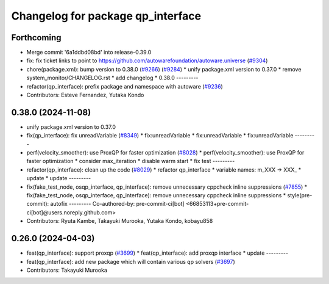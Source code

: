 ^^^^^^^^^^^^^^^^^^^^^^^^^^^^^^^^^^
Changelog for package qp_interface
^^^^^^^^^^^^^^^^^^^^^^^^^^^^^^^^^^

Forthcoming
-----------
* Merge commit '6a1ddbd08bd' into release-0.39.0
* fix: fix ticket links to point to https://github.com/autowarefoundation/autoware.universe (`#9304 <https://github.com/youtalk/autoware.universe/issues/9304>`_)
* chore(package.xml): bump version to 0.38.0 (`#9266 <https://github.com/youtalk/autoware.universe/issues/9266>`_) (`#9284 <https://github.com/youtalk/autoware.universe/issues/9284>`_)
  * unify package.xml version to 0.37.0
  * remove system_monitor/CHANGELOG.rst
  * add changelog
  * 0.38.0
  ---------
* refactor(qp_interface): prefix package and namespace with autoware (`#9236 <https://github.com/youtalk/autoware.universe/issues/9236>`_)
* Contributors: Esteve Fernandez, Yutaka Kondo

0.38.0 (2024-11-08)
-------------------
* unify package.xml version to 0.37.0
* fix(qp_interface): fix unreadVariable (`#8349 <https://github.com/autowarefoundation/autoware.universe/issues/8349>`_)
  * fix:unreadVariable
  * fix:unreadVariable
  * fix:unreadVariable
  ---------
* perf(velocity_smoother): use ProxQP for faster optimization (`#8028 <https://github.com/autowarefoundation/autoware.universe/issues/8028>`_)
  * perf(velocity_smoother): use ProxQP for faster optimization
  * consider max_iteration
  * disable warm start
  * fix test
  ---------
* refactor(qp_interface): clean up the code (`#8029 <https://github.com/autowarefoundation/autoware.universe/issues/8029>`_)
  * refactor qp_interface
  * variable names: m_XXX -> XXX\_
  * update
  * update
  ---------
* fix(fake_test_node, osqp_interface, qp_interface): remove unnecessary cppcheck inline suppressions (`#7855 <https://github.com/autowarefoundation/autoware.universe/issues/7855>`_)
  * fix(fake_test_node, osqp_interface, qp_interface): remove unnecessary cppcheck inline suppressions
  * style(pre-commit): autofix
  ---------
  Co-authored-by: pre-commit-ci[bot] <66853113+pre-commit-ci[bot]@users.noreply.github.com>
* Contributors: Ryuta Kambe, Takayuki Murooka, Yutaka Kondo, kobayu858

0.26.0 (2024-04-03)
-------------------
* feat(qp_interface): support proxqp (`#3699 <https://github.com/autowarefoundation/autoware.universe/issues/3699>`_)
  * feat(qp_interface): add proxqp interface
  * update
  ---------
* feat(qp_interface): add new package which will contain various qp solvers (`#3697 <https://github.com/autowarefoundation/autoware.universe/issues/3697>`_)
* Contributors: Takayuki Murooka
